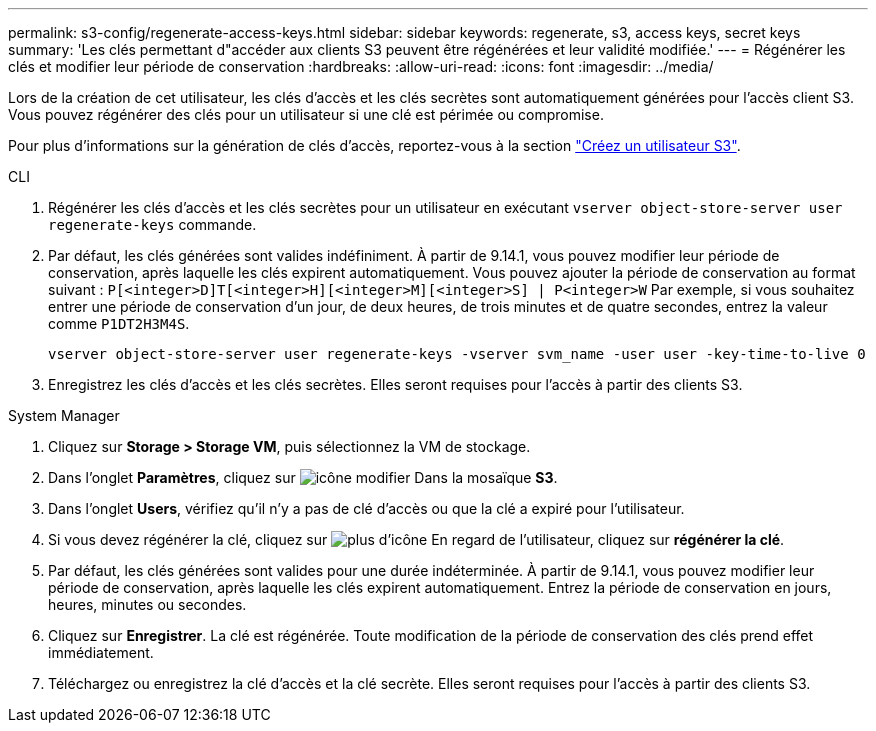 ---
permalink: s3-config/regenerate-access-keys.html 
sidebar: sidebar 
keywords: regenerate, s3, access keys, secret keys 
summary: 'Les clés permettant d"accéder aux clients S3 peuvent être régénérées et leur validité modifiée.' 
---
= Régénérer les clés et modifier leur période de conservation
:hardbreaks:
:allow-uri-read: 
:icons: font
:imagesdir: ../media/


[role="lead"]
Lors de la création de cet utilisateur, les clés d'accès et les clés secrètes sont automatiquement générées pour l'accès client S3. Vous pouvez régénérer des clés pour un utilisateur si une clé est périmée ou compromise.

Pour plus d'informations sur la génération de clés d'accès, reportez-vous à la section link:../s3-config/create-s3-user-task.html["Créez un utilisateur S3"].

[role="tabbed-block"]
====
.CLI
--
. Régénérer les clés d'accès et les clés secrètes pour un utilisateur en exécutant `vserver object-store-server user regenerate-keys` commande.
. Par défaut, les clés générées sont valides indéfiniment. À partir de 9.14.1, vous pouvez modifier leur période de conservation, après laquelle les clés expirent automatiquement. Vous pouvez ajouter la période de conservation au format suivant : `P[<integer>D]T[<integer>H][<integer>M][<integer>S] | P<integer>W`
Par exemple, si vous souhaitez entrer une période de conservation d'un jour, de deux heures, de trois minutes et de quatre secondes, entrez la valeur comme `P1DT2H3M4S`.
+
[listing]
----
vserver object-store-server user regenerate-keys -vserver svm_name -user user -key-time-to-live 0
----
. Enregistrez les clés d'accès et les clés secrètes. Elles seront requises pour l'accès à partir des clients S3.


--
.System Manager
--
. Cliquez sur *Storage > Storage VM*, puis sélectionnez la VM de stockage.
. Dans l'onglet *Paramètres*, cliquez sur image:icon_pencil.gif["icône modifier"] Dans la mosaïque *S3*.
. Dans l'onglet *Users*, vérifiez qu'il n'y a pas de clé d'accès ou que la clé a expiré pour l'utilisateur.
. Si vous devez régénérer la clé, cliquez sur image:icon_kabob.gif["plus d'icône"] En regard de l'utilisateur, cliquez sur *régénérer la clé*.
. Par défaut, les clés générées sont valides pour une durée indéterminée. À partir de 9.14.1, vous pouvez modifier leur période de conservation, après laquelle les clés expirent automatiquement. Entrez la période de conservation en jours, heures, minutes ou secondes.
. Cliquez sur *Enregistrer*. La clé est régénérée. Toute modification de la période de conservation des clés prend effet immédiatement.
. Téléchargez ou enregistrez la clé d'accès et la clé secrète. Elles seront requises pour l'accès à partir des clients S3.


--
====